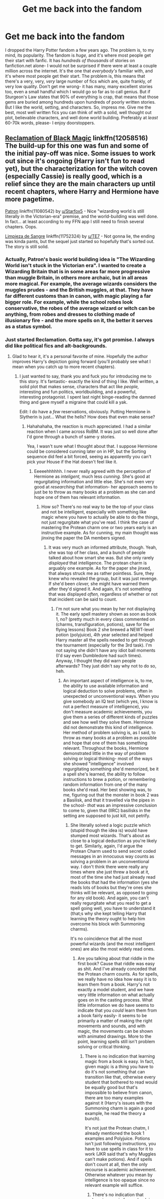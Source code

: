 #+TITLE: Get me back into the fandom

* Get me back into the fandom
:PROPERTIES:
:Author: Goodpie2
:Score: 6
:DateUnix: 1526264930.0
:DateShort: 2018-May-14
:END:
I dropped the Harry Potter fandom a few years ago. The problem is, to my mind, its popularity. The fandom is /huge,/ and it's where most people get their start with fanfic. It has /hundreds of thousands/ of stories on fanfiction.net alone- I would not be surprised if there were at least a couple million across the internet. It's the one that /everybody's/ familiar with, and it's where most people get their start. The problem is, this means that there's a very, very, /very/ large number of fics which are, quite frankly, of very low quality. Don't get me wrong- it has many, many excellent stories too, even a small handful which I would go so far as to call genius. But if Sturgeon's Law states that 90% of everything is crap, that means that those gems are buried among hundreds upon hundreds of poorly written stories. But I like the world, setting, and characters. So, impress me. Give me the best, most well written fics you can think of with a solid, well thought out plot, believable characters, and well done world building. Preferably at /least/ 60-70k words, please- I enjoy doorstoppers.


** [[https://www.fanfiction.net/s/12058516/1/The-Reclamation-of-Black-Magic][Reclamation of Black Magic]] linkffn(12058516) The build-up for this one was fun and some of the initial pay-off was nice. Some issues to work out since it's ongoing (Harry isn't fun to read yet), but the characterization for the witch coven (especially Cassie) is really good, which is a relief since they are the main characters up until recent chapters, where Harry and Hermione have more pagetime.

[[https://www.fanfiction.net/s/11080542/1/Patron][Patron]] linkffn(11080542) by [[/u/Starfox5][u/Starfox5]] - Nice "wizarding world is still literally in the Victorian-era" premise, and the world-building was well done. In fact... at least according to my FFN app I still need to finish several chapters. Oops.

[[https://www.fanfiction.net/s/11752324/1/Limpieza-de-Sangre][Limpieza de Sangre]] linkffn(11752324) by [[/u/TE7][u/TE7]] - Not gonna lie, the ending was kinda pants, but the sequel just started so hopefully that's sorted out. The story is still solid.
:PROPERTIES:
:Author: MindForgedManacle
:Score: 7
:DateUnix: 1526272625.0
:DateShort: 2018-May-14
:END:

*** Actually, Patron's basic world building idea is "The Wizarding World isn't stuck in the Victorian era". I wanted to create a Wizarding Britain that is in some areas far more progressive than muggle Britain, in others more archaic, but in all areas more magical. For example, the average wizards considers the muggles prudes - and the British muggles, at that. They have far different customs than in canon, with magic playing a far bigger role. For example, while the school robes look conservative, the robes of the average wizard or witch can be anything, from robes and dresses to clothing made of illusionary fire - and the more spells on it, the better it serves as a status symbol.
:PROPERTIES:
:Author: Starfox5
:Score: 5
:DateUnix: 1526278371.0
:DateShort: 2018-May-14
:END:


*** Just started Reclamation. Gotta say, it's got promise. I always did like political fics and alt-backgrounds.
:PROPERTIES:
:Author: Goodpie2
:Score: 2
:DateUnix: 1526287817.0
:DateShort: 2018-May-14
:END:

**** Glad to hear it, it's a personal favorite of mine. Hopefully the author improves Harry's depiction going forward (you'll probably see what I mean when you catch up to more recent chapters).
:PROPERTIES:
:Author: MindForgedManacle
:Score: 1
:DateUnix: 1526308970.0
:DateShort: 2018-May-14
:END:

***** I just wanted to say, thank you and fuck you for introducing me to this story. It's fantastic- exactly the kind of thing I like. Well written, a solid plot that makes sense, characters that act like /people,/ interesting and fun politics, worldbuilding, and a powerful, interesting protagonist. I spent last night binge-reading the damned thing and gave myself a migraine that could kill a yak.

Edit: I do have a /few/ reservations, obviously. Putting Hermione in Slytherin is just... What the hells? How does that even make sense?
:PROPERTIES:
:Author: Goodpie2
:Score: 2
:DateUnix: 1526339089.0
:DateShort: 2018-May-15
:END:

****** Hahahahaha, the reaction is much appreciated. I had a similar reaction when I came across RoBM. It was just so well done after I'd gone through a bunch of same-y stories.

Yea, I wasn't sure what I thought about that. I suppose Hermione could be considered cunning later on in HP, but the Sorting sequence did feel a bit forced, seeing as apparently you can't pick your House if the Hat doesn't feel like it.
:PROPERTIES:
:Author: MindForgedManacle
:Score: 1
:DateUnix: 1526388222.0
:DateShort: 2018-May-15
:END:

******* Eeeeehhhhhh. I never really agreed with the perception of Hermione as /inteligent,/ much less /cunning./ She's good at regurgitating information and little else. She's not even very good at /researching/ that information- her approach seems to just be to throw as many books at a problem as she can and hope one of them has relevant information.
:PROPERTIES:
:Author: Goodpie2
:Score: 2
:DateUnix: 1526389744.0
:DateShort: 2018-May-15
:END:

******** How so? There's no real way to be the top of your class and not be intelligent, especially with something like magic where you have to actually be able to do the things, not just regurgitate what you've read. I think the case of mastering the Protean charm one or two years early is an instructive example. As for cunning, my main thought was jinxing the paper the DA members signed.
:PROPERTIES:
:Author: MindForgedManacle
:Score: 1
:DateUnix: 1526402670.0
:DateShort: 2018-May-15
:END:

********* It was very much an informed attribute, though. Yeah, she was top of her class, and a bunch of people talked about how smart she was. But she only rarely /displayed/ that intelligence. The protean charm is arguably one example. As for the paper she jinxed, that always struck me as rather pointless. Sure, they knew who revealed the group, but it was just revenge. If she'd been /clever,/ she might have warned them after they'd signed it. And again, it's not something that was displayed /often,/ regardless of whether or not that incident can be said to count.
:PROPERTIES:
:Author: Goodpie2
:Score: 1
:DateUnix: 1526422212.0
:DateShort: 2018-May-16
:END:

********** I'm not sure what you mean by her not displaying it. The early spell mastery shown as soon as book 1, no? (pretty much in every class commented on (charms, transfiguration, potions), save for the flying lessons) Book 2 she brewed a NEWT-level potion (polyjuice), 4th year selected and helped Harry master all the spells needed to get through the tournament (especially for the 3rd task). I'm not saying she didn't have any idiot ball moments (I'd say even Dumbledore had such times). Anyway, I thought they did warn people afterwards? They just didn't say why not to do so, heh.
:PROPERTIES:
:Author: MindForgedManacle
:Score: 1
:DateUnix: 1526424724.0
:DateShort: 2018-May-16
:END:

*********** An important aspect of intelligence is, to me, the ability to use available information and logical deduction to solve problems, often in unexpected or unconventional ways. When you give somebody an IQ test (which yes, I know is not a perfect measure of intelligence), you don't measure academic achievements, you give them a series of different kinds of puzzles and see how well they solve them. Hermione did not demonstrate this kind of intelligence. Her method of problem solving is, as I said, to throw as many books at a problem as possible and hope that one of them has something relevant. Throughout the books, Hermione demonstrated little in the way of problem solving or logical thinking- most of the ways she showed "intelligence" involved regurgitating something she'd memorized, be it a spell she's learned, the ability to follow instructions to brew a potion, or remembering random information from one of the many books she'd read. Her best showing was, to me, figuring out that the monster in book 2 was a Basilisk, and that it travelled via the pipes in the school- /that/ was an impressive conclusion to come to, given that (IIRC) basilisks in the setting are supposed to just kill, not petrify.
:PROPERTIES:
:Author: Goodpie2
:Score: 1
:DateUnix: 1526425839.0
:DateShort: 2018-May-16
:END:

************ She literally solved a logic puzzle which (stupid though the idea is) would have stumped most wizards. That's about as close to a logical deduction as you're likely to get. Similarly, again, I'd argue the Protean Charm used to send secret coded messages in an innocuous way counts as solving a problem in an unconventional way. I don't think there were really any times where she just threw a book at it, most of the time she had just already read the books that had the information (yes she reads lots of books but they're ones she thinks will be relevant, as opposed to going for any old book). And again, you can't really regurgitate what you read to get a spell going well, you have to understand it (that;s why she kept telling Harry that learning the theory ought to help him overcome his block with Summoning charms).

It's no coincidence that all the most powerful wizards (and the most intelligent ones) are also the most widely read ones.
:PROPERTIES:
:Author: MindForgedManacle
:Score: 1
:DateUnix: 1526426616.0
:DateShort: 2018-May-16
:END:

************* Are you talking about that riddle in the first book? Cause that riddle was easy as shit. And I've already conceded that the Protean charm counts. As for spells, we really have no idea how easy it is to learn them from a book. Harry's not exactly a model student, and we have very little information on what actually goes on in the casting process. What little information we do have seems to indicate that you /could/ learn them from a book fairly easily- it seems to be primarily a matter of making the right movements and sounds, and with magic, the movements can be shown with animated drawings. More to the point, learning spells still isn't problem solving or critical thinking.
:PROPERTIES:
:Author: Goodpie2
:Score: 0
:DateUnix: 1526468473.0
:DateShort: 2018-May-16
:END:

************** There is no indication that learning magic from a book is easy. In fact, given magic is a thing you have to do it's not something that can transition like that, otherwise every student that bothered to read would be equally good but that's impossible to believe from canon, there are too many examples against it (Harry's issues with the Summoning charm is again a good example, he read the theory a bunch).

It's not just the Protean chatm, I already mentioned the book 1 examples and Polyjuice. Potions isn't just following instructions, you have to use spells in class for it to work (JKR said that's why Muggles can't make potions). And if spells don't count at all, then the only recourse is academic achievement. Otherwise whatever you mean by intelligence is too opaque since no relevant example will suffice.
:PROPERTIES:
:Author: MindForgedManacle
:Score: 1
:DateUnix: 1526475975.0
:DateShort: 2018-May-16
:END:

*************** There's no indication that learning magic from a book is /hard,/ either. We have almost no information on it.

I've already addressed the book 1 example and polyjuice. Plus, even if we accept those- that's three instances of genuine intelligence over all seven books. The fact that there arent more relevant examples is my /point./ There are very few occasions across the books where she demonstrated a high level of intelligence- beyond that, it was an attribute we were informed of, not shown.

Anyway, I think we've gone on about this long enough. It doesn't look like either of us is going to convince the other, so agree to disagree?
:PROPERTIES:
:Author: Goodpie2
:Score: 0
:DateUnix: 1526481574.0
:DateShort: 2018-May-16
:END:

**************** If learning magic by books alone were easy or even mid-difficult, most wouldn't find it hard, but the series seems to make it abundantly clear in classes that magic is rather hard, because you have to do it, not repeat it. Book 1 explicitly says this (paraphrase): "Harry learned there was a lot more to.magic than saying silly words and waving your wand" (which is what you'll primarily get from a book). If simply reading it was enough, Madame Pince would be stronger than Dumbledore.

There are other examples, those are just the obvious ones since they were some of her main contributions. This doesn't make sense to me. You're essentially suggesting that because Hermione isn't running around doing logical derivations when she's onscreen she isn't "really" intelligent. Her being cunning or not is debatable. But being the top of your class is pretty much unimpeachable in this regard. Being an "informed attribute" (which I don't think is true) seems besides the point, she's chiefly portrayed as the intelligent one.
:PROPERTIES:
:Author: MindForgedManacle
:Score: 1
:DateUnix: 1526483710.0
:DateShort: 2018-May-16
:END:

***************** And yet book 1 also seems to demonstrate that magic is /nothing/ other than waving your wand and saying some silly words. When Flitwick is teaching the levitation charm, there's no discussion of anything other than wand movements and pronunciation.

Yes, that's exactly what I'm saying. Intelligence requires the ability to use logic and reason to come to conclusions and solve problems. If it primarily happens offscreen, or we're primarily told about it via other characters or superficial accomplishments (such as having high grades), then it is, by definition, an informed attribute. We're /told/ she's the intelligent one, but we are not /shown/ it.
:PROPERTIES:
:Author: Goodpie2
:Score: 1
:DateUnix: 1526513198.0
:DateShort: 2018-May-17
:END:

****************** And yet all the other students besides Hermione (who had read the theory of the spell in the textbook) failed to do it, so Harry's observation about magic is correct.

I don't know what this is supposed to mean here. Whenever there is a problem, and Hermione is present on-page to help solve it, she does do so using reason, not just regurgitation. Since she's not the MC there's not really much you can do, this applies to any series but it would be seen as silly to say "Oh those are just informed attributes" since that seems to suggest it's not really the case that they're smart.
:PROPERTIES:
:Author: MindForgedManacle
:Score: 1
:DateUnix: 1526516287.0
:DateShort: 2018-May-17
:END:

******************* Except that their mistakes were simple ones of getting the movement wrong or mispronouncing the incantation. There was /no/ mention of literally any element beyond that at any point.

As for her ability to learn spells from books, again, we have no indication of what that entails. It's possible- even likely- that it's just indication of a near obsessive use of trial and error- the reason it would be difficult to learn from a book would be that they cant clearly show the movements and pronunciation, so it /would/ take a great deal of effort to figure out how to cast, but it would just be trying every interpretation of the instructions until you get it right. That's not something that requires a great deal of intelligence, but it's /definitely/ something I can imagine Hermione doing.

Like I said, i don't really think either of us is gonna convince the other. To my mind, there are very few instances which I can recall that Hermione demonstrated what I consider to be intelligence- the only ones that come to mind are the Protean charm idea, and figuring out the basilisk. Her early mastery of spells is certainly noteworthy, but we lack any clear information on what exactly that entails to be able to draw a conclusion from.
:PROPERTIES:
:Author: Goodpie2
:Score: 1
:DateUnix: 1526556748.0
:DateShort: 2018-May-17
:END:


** [removed]
:PROPERTIES:
:Score: 3
:DateUnix: 1526294256.0
:DateShort: 2018-May-14
:END:

*** Hmmm. how heavily does romance feature as a focus of the latter? I'm not averse to romance in a story, but I have literally no interest in the concept for its own sake- if the story exists primarily and first among all things as a romance, I doubt I'll get into it. Not saying I won't start, but... eh.

The concept of The Mind Arts has me hooked, though. Gonna give that one a shot as soon as I either finish or drop Reclamation.
:PROPERTIES:
:Author: Goodpie2
:Score: 1
:DateUnix: 1526296236.0
:DateShort: 2018-May-14
:END:

**** [removed]
:PROPERTIES:
:Score: 1
:DateUnix: 1526301255.0
:DateShort: 2018-May-14
:END:

***** 'Fair enough. Like I said, I'll give it a shot. Just that, as a person, I have no interest in the concept of romance. Idgaf. So it usually doesn't do anything for me.
:PROPERTIES:
:Author: Goodpie2
:Score: 1
:DateUnix: 1526308546.0
:DateShort: 2018-May-14
:END:


** I promise that these will not disappoint. They're the best fics that mirror the tone of Harry Potter, and IMO they're slightly better. Funny, fun, heartbreaking, insightful, with very well-constructed plots.

linkffn(11815544)

linkffn(11419408)
:PROPERTIES:
:Author: FitzDizzyspells
:Score: 1
:DateUnix: 1526398812.0
:DateShort: 2018-May-15
:END:

*** [[https://www.fanfiction.net/s/11815544/1/][*/The Aurors/*]] by [[https://www.fanfiction.net/u/6993240/FloreatCastellum][/FloreatCastellum/]]

#+begin_quote
  The last thing Harry Potter wants is to be lumped with a trainee Auror, especially one that idolises him. As he guides her through the realities of being an overworked Auror and tentatively settles into adult life with Ginny, a dark plot brews on the horizon... Winner of Mugglenet's Quicksilver Quill Awards 2016, Best Post-Hogwarts.
#+end_quote

^{/Site/:} ^{fanfiction.net} ^{*|*} ^{/Category/:} ^{Harry} ^{Potter} ^{*|*} ^{/Rated/:} ^{Fiction} ^{T} ^{*|*} ^{/Chapters/:} ^{22} ^{*|*} ^{/Words/:} ^{100,465} ^{*|*} ^{/Reviews/:} ^{513} ^{*|*} ^{/Favs/:} ^{798} ^{*|*} ^{/Follows/:} ^{579} ^{*|*} ^{/Updated/:} ^{12/29/2017} ^{*|*} ^{/Published/:} ^{2/28/2016} ^{*|*} ^{/Status/:} ^{Complete} ^{*|*} ^{/id/:} ^{11815544} ^{*|*} ^{/Language/:} ^{English} ^{*|*} ^{/Genre/:} ^{Crime/Suspense} ^{*|*} ^{/Characters/:} ^{Harry} ^{P.,} ^{Ginny} ^{W.,} ^{OC} ^{*|*} ^{/Download/:} ^{[[http://www.ff2ebook.com/old/ffn-bot/index.php?id=11815544&source=ff&filetype=epub][EPUB]]} ^{or} ^{[[http://www.ff2ebook.com/old/ffn-bot/index.php?id=11815544&source=ff&filetype=mobi][MOBI]]}

--------------

[[https://www.fanfiction.net/s/11419408/1/][*/Not From Others/*]] by [[https://www.fanfiction.net/u/6993240/FloreatCastellum][/FloreatCastellum/]]

#+begin_quote
  She may not have been able to join Harry, Ron and Hermione, but Ginny refuses to go down without a fight. As war approaches, Ginny returns to Hogwarts to resurrect Dumbledore's Army and face the darkest year the wizarding world has ever seen. DH from Ginny's POV. Canon. Winner of Mugglenet's Quicksilver Quill Awards 2016, Best General (Chaptered).
#+end_quote

^{/Site/:} ^{fanfiction.net} ^{*|*} ^{/Category/:} ^{Harry} ^{Potter} ^{*|*} ^{/Rated/:} ^{Fiction} ^{T} ^{*|*} ^{/Chapters/:} ^{35} ^{*|*} ^{/Words/:} ^{133,362} ^{*|*} ^{/Reviews/:} ^{317} ^{*|*} ^{/Favs/:} ^{500} ^{*|*} ^{/Follows/:} ^{260} ^{*|*} ^{/Updated/:} ^{2/25/2016} ^{*|*} ^{/Published/:} ^{8/1/2015} ^{*|*} ^{/Status/:} ^{Complete} ^{*|*} ^{/id/:} ^{11419408} ^{*|*} ^{/Language/:} ^{English} ^{*|*} ^{/Genre/:} ^{Angst} ^{*|*} ^{/Characters/:} ^{Ginny} ^{W.,} ^{Luna} ^{L.,} ^{Neville} ^{L.} ^{*|*} ^{/Download/:} ^{[[http://www.ff2ebook.com/old/ffn-bot/index.php?id=11419408&source=ff&filetype=epub][EPUB]]} ^{or} ^{[[http://www.ff2ebook.com/old/ffn-bot/index.php?id=11419408&source=ff&filetype=mobi][MOBI]]}

--------------

*FanfictionBot*^{2.0.0-beta} | [[https://github.com/tusing/reddit-ffn-bot/wiki/Usage][Usage]]
:PROPERTIES:
:Author: FanfictionBot
:Score: 1
:DateUnix: 1526398824.0
:DateShort: 2018-May-15
:END:
